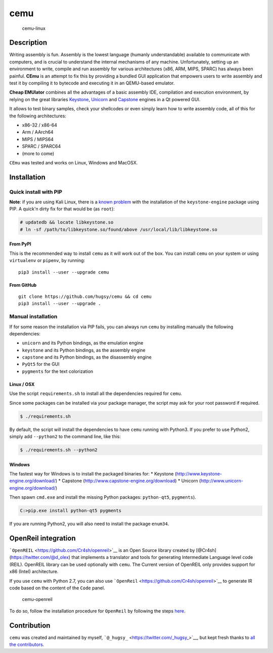cemu
====

.. figure:: https://i.imgur.com/1vep3WM.png
   :alt: cemu-linux

   cemu-linux

Description
-----------

Writing assembly is fun. Assembly is the lowest language (humanly
understandable) available to communicate with computers, and is crucial
to understand the internal mechanisms of any machine. Unfortunately,
setting up an environment to write, compile and run assembly for various
architectures (x86, ARM, MIPS, SPARC) has always been painful. **CEmu**
is an attempt to fix this by providing a bundled GUI application that
empowers users to write assembly and test it by compiling it to bytecode
and executing it in an QEMU-based emulator.

**Cheap EMUlator** combines all the advantages of a basic assembly IDE,
compilation and execution environment, by relying on the great libraries
`Keystone <https://github.com/keystone-engine/keystone>`__,
`Unicorn <https://github.com/unicorn-engine/unicorn/>`__ and
`Capstone <https://github.com/aquynh/capstone>`__ engines in a Qt
powered GUI.

It allows to test binary samples, check your shellcodes or even simply
learn how to write assembly code, all of this for the following
architectures:

-  x86-32 / x86-64
-  Arm / AArch64
-  MIPS / MIPS64
-  SPARC / SPARC64
-  (more to come)

``CEmu`` was tested and works on Linux, Windows and MacOSX.

Installation
------------

Quick install with PIP
~~~~~~~~~~~~~~~~~~~~~~

**Note**: if you are using Kali Linux, there is a `known
problem <https://github.com/keystone-engine/keystone/issues/235>`__ with
the installation of the ``keystone-engine`` package using PIP. A quick'n
dirty fix for that would be (as ``root``):

.. code:: bash

    # updatedb && locate libkeystone.so
    # ln -sf /path/to/libkeystone.so/found/above /usr/local/lib/libkeystone.so

From PyPI
^^^^^^^^^

This is the recommended way to install ``cemu`` as it will work out of
the box. You can install ``cemu`` on your system or using ``virtualenv``
or ``pipenv``, by running:

::

    pip3 install --user --upgrade cemu

From GitHub
^^^^^^^^^^^

::

    git clone https://github.com/hugsy/cemu && cd cemu
    pip3 install --user --upgrade .

Manual installation
~~~~~~~~~~~~~~~~~~~

If for some reason the installation via PIP fails, you can always run
``cemu`` by installing manually the following dependencies:

-  ``unicorn`` and its Python bindings, as the emulation engine
-  ``keystone`` and its Python bindings, as the assembly engine
-  ``capstone`` and its Python bindings, as the disassembly engine
-  ``PyQt5`` for the GUI
-  ``pygments`` for the text colorization

Linux / OSX
^^^^^^^^^^^

Use the script ``requirements.sh`` to install all the dependencies
required for ``cemu``.

Since some packages can be installed via your package manager, the
script may ask for your root password if required.

.. code:: bash

    $ ./requirements.sh

By default, the script will install the dependencies to have ``cemu``
running with Python3. If you prefer to use Python2, simply add
``--python2`` to the command line, like this:

.. code:: bash

    $ ./requirements.sh --python2

Windows
^^^^^^^

The fastest way for Windows is to install the packaged binaries for: \*
Keystone (http://www.keystone-engine.org/download/) \* Capstone
(http://www.capstone-engine.org/download) \* Unicorn
(http://www.unicorn-engine.org/download/)

Then spawn ``cmd.exe`` and install the missing Python packages:
``python-qt5``, ``pygments``).

.. code:: bash

    C:>pip.exe install python-qt5 pygments

If you are running Python2, you will also need to install the package
``enum34``.

OpenReil integration
--------------------

```OpenREIL`` <https://github.com/Cr4sh/openreil>`__ is an Open Source
library created by [@Cr4sh](https://twitter.com/@d\_olex) that
implements a translator and tools for generating Intermediate Language
level code (REIL). OpenREIL library can be used optionally with
``cemu``. The Current version of OpenREIL only provides support for x86
(Intel) architecture.

If you use ``cemu`` with Python 2.7, you can also use
```OpenReil`` <https://github.com/Cr4sh/openreil>`__ to generate IR code
based on the content of the ``Code`` panel.

.. figure:: http://i.imgur.com/R1wXLpG.png
   :alt: cemu-openreil

   cemu-openreil

To do so, follow the installation procedure for ``OpenReil`` by
following the steps `here <https://github.com/Cr4sh/openreil#_2>`__.

Contribution
------------

``cemu`` was created and maintained by myself,
```@_hugsy_`` <https://twitter.com/_hugsy_>`__, but kept fresh thanks to
`all the
contributors <https://github.com/hugsy/cemu/graphs/contributors>`__.
